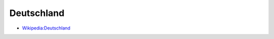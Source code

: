 ﻿.. _germany:

.. index:: Deutschland (Land), Bundesrepublik Deutschland (Land)

===========
Deutschland
===========

* `Wikipedia:Deutschland <https://de.wikipedia.org/wiki/Deutschland>`__
